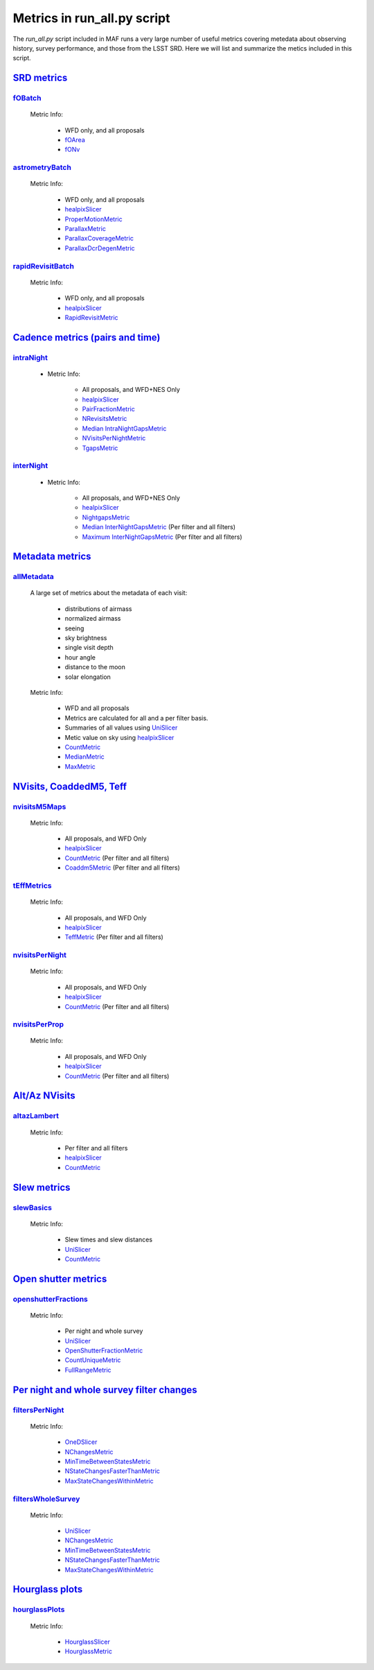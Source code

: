 ============================
Metrics in run_all.py script
============================
The `run_all.py` script included in MAF runs a very large number of useful
metrics covering metedata about observing history, survey performance, and
those from the LSST SRD. Here we will list and summarize the metics included
in this script.



`SRD metrics <lsst.sims.maf.batches.html#module-lsst.sims.maf.batches.srdBatch>`_
==================================================================================

`fOBatch <lsst.sims.maf.batches.html#lsst.sims.maf.batches.srdBatch.fOBatch>`_
-------------------------------------------------------------------------------

    Metric Info:

        - WFD only, and all proposals
        - `fOArea <lsst.sims.maf.metrics.html#lsst.sims.maf.metrics.summaryMetrics.fOArea>`_
        - `fONv <lsst.sims.maf.metrics.html#lsst.sims.maf.metrics.summaryMetrics.fONv>`_

`astrometryBatch <lsst.sims.maf.batches.html#lsst.sims.maf.batches.srdBatch.astrometryBatch>`_
------------------------------------------------------------------------------------------------

    Metric Info:

        -  WFD only, and all proposals
        - `healpixSlicer <lsst.sims.maf.slicers.html#module-lsst.sims.maf.slicers.healpixSlicer>`_
        - `ProperMotionMetric <lsst.sims.maf.metrics.html#lsst.sims.maf.metrics.calibrationMetrics.ProperMotionMetric>`_
        - `ParallaxMetric <lsst.sims.maf.metrics.html#lsst.sims.maf.metrics.calibrationMetrics.ParallaxMetric>`_
        - `ParallaxCoverageMetric <lsst.sims.maf.metrics.html#lsst.sims.maf.metrics.calibrationMetrics.ParallaxCoverageMetric>`_
        - `ParallaxDcrDegenMetric <lsst.sims.maf.metrics.html#lsst.sims.maf.metrics.calibrationMetrics.ParallaxDcrDegenMetric>`_


`rapidRevisitBatch <lsst.sims.maf.batches.html#lsst.sims.maf.batches.srdBatch.rapidRevisitBatch>`_
---------------------------------------------------------------------------------------------------

    Metric Info:

        -  WFD only, and all proposals
        -  `healpixSlicer <lsst.sims.maf.slicers.html#module-lsst.sims.maf.slicers.healpixSlicer>`_
        - `RapidRevisitMetric <lsst.sims.maf.metrics.html#lsst.sims.maf.metrics.cadenceMetrics.RapidRevisitMetric>`_


`Cadence metrics (pairs and time) <lsst.sims.maf.batches.html#module-lsst.sims.maf.batches.timeBatch>`_
=======================================================================================================

`intraNight <lsst.sims.maf.batches.html#lsst.sims.maf.batches.timeBatch.intraNight>`_
--------------------------------------------------------------------------------------

    - Metric Info:

        -  All proposals, and WFD+NES Only
        -  `healpixSlicer <lsst.sims.maf.slicers.html#module-lsst.sims.maf.slicers.healpixSlicer>`_
        - `PairFractionMetric <lsst.sims.maf.metrics.html#lsst.sims.maf.metrics.visitGroupsMetric.PairFractionMetric>`_
        - `NRevisitsMetric <lsst.sims.maf.metrics.html#lsst.sims.maf.metrics.cadenceMetrics.NRevisitsMetric>`_
        - `Median IntraNightGapsMetric <lsst.sims.maf.metrics.html#lsst.sims.maf.metrics.cadenceMetrics.IntraNightGapsMetric>`_
        - `NVisitsPerNightMetric <lsst.sims.maf.metrics.html#lsst.sims.maf.metrics.tgaps.NVisitsPerNightMetric>`_
        - `TgapsMetric <lsst.sims.maf.metrics.html#lsst.sims.maf.metrics.tgaps.TgapsMetric>`_

`interNight <lsst.sims.maf.batches.html#lsst.sims.maf.batches.timeBatch.interNight>`_
--------------------------------------------------------------------------------------

    - Metric Info:

        -  All proposals, and WFD+NES Only
        -  `healpixSlicer <lsst.sims.maf.slicers.html#module-lsst.sims.maf.slicers.healpixSlicer>`_
        - `NightgapsMetric <lsst.sims.maf.metrics.html#lsst.sims.maf.metrics.tgaps.NightgapsMetric>`_
        - `Median InterNightGapsMetric <lsst.sims.maf.metrics.html#lsst.sims.maf.metrics.cadenceMetrics.InterNightGapsMetric>`_ (Per filter and all filters)
        - `Maximum InterNightGapsMetric <lsst.sims.maf.metrics.html#lsst.sims.maf.metrics.cadenceMetrics.InterNightGapsMetric>`_ (Per filter and all filters)


`Metadata metrics <lsst.sims.maf.batches.html#module-lsst.sims.maf.batches.metadataBatch>`_
===========================================================================================

`allMetadata <lsst.sims.maf.batches.html#lsst.sims.maf.batches.metadataBatch.allMetadata>`_
--------------------------------------------------------------------------------------------

    A large set of metrics about the metadata of each visit:

        - distributions of airmass
        - normalized airmass
        - seeing
        - sky brightness
        - single visit depth
        - hour angle
        - distance to the moon
        - solar elongation

    Metric Info:

        -  WFD and all proposals
        -  Metrics are calculated for all and a per filter basis.
        -  Summaries of all values using `UniSlicer <lsst.sims.maf.slicers.html#module-lsst.sims.maf.slicers.UniSlicer>`_
        -  Metic value on sky using `healpixSlicer <lsst.sims.maf.slicers.html#module-lsst.sims.maf.slicers.healpixSlicer>`_
        - `CountMetric <lsst.sims.maf.metrics.html#lsst.sims.maf.metrics.simpleMetrics.CountMetric>`_
        - `MedianMetric <lsst.sims.maf.metrics.html#lsst.sims.maf.metrics.simpleMetrics.MedianMetric>`_
        - `MaxMetric <lsst.sims.maf.metrics.html#lsst.sims.maf.metrics.simpleMetrics.MaxMetric>`_

`NVisits, CoaddedM5, Teff <lsst.sims.maf.batches.html#module-lsst.sims.maf.batches.visitdepthBatch>`_
======================================================================================================

`nvisitsM5Maps <lsst.sims.maf.batches.html#lsst.sims.maf.batches.visitdepthBatch.nvisitsM5Maps>`_
--------------------------------------------------------------------------------------------------

    Metric Info:

      -  All proposals, and WFD Only
      - `healpixSlicer <lsst.sims.maf.slicers.html#module-lsst.sims.maf.slicers.healpixSlicer>`_
      - `CountMetric <lsst.sims.maf.metrics.html#lsst.sims.maf.metrics.simpleMetrics.CountMetric>`_ (Per filter and all filters)
      - `Coaddm5Metric <lsst.sims.maf.metrics.html#lsst.sims.maf.metrics.simpleMetrics.Coaddm5Metric>`_ (Per filter and all filters)

`tEffMetrics <lsst.sims.maf.batches.html#lsst.sims.maf.batches.visitdepthBatch.tEffMetrics>`_
----------------------------------------------------------------------------------------------

    Metric Info:

      -  All proposals, and WFD Only
      - `healpixSlicer <lsst.sims.maf.slicers.html#module-lsst.sims.maf.slicers.healpixSlicer>`_
      - `TeffMetric <lsst.sims.maf.metrics.html#lsst.sims.maf.metrics.technicalMetrics.TeffMetric>`_ (Per filter and all filters)

`nvisitsPerNight <lsst.sims.maf.batches.html#lsst.sims.maf.batches.visitdepthBatch.nvisitsPerNight>`_
------------------------------------------------------------------------------------------------------

    Metric Info:

      -  All proposals, and WFD Only
      - `healpixSlicer <lsst.sims.maf.slicers.html#module-lsst.sims.maf.slicers.healpixSlicer>`_
      - `CountMetric <lsst.sims.maf.metrics.html#lsst.sims.maf.metrics.simpleMetrics.CountMetric>`_ (Per filter and all filters)

`nvisitsPerProp <lsst.sims.maf.batches.html#lsst.sims.maf.batches.visitdepthBatch.nvisitsPerNight>`_
-----------------------------------------------------------------------------------------------------

    Metric Info:

      -  All proposals, and WFD Only
      - `healpixSlicer <lsst.sims.maf.slicers.html#module-lsst.sims.maf.slicers.healpixSlicer>`_
      - `CountMetric <lsst.sims.maf.metrics.html#lsst.sims.maf.metrics.simpleMetrics.CountMetric>`_ (Per filter and all filters)


`Alt/Az NVisits <lsst.sims.maf.batches.html#module-lsst.sims.maf.batches.altazBatch>`_
=======================================================================================

`altazLambert <lsst.sims.maf.batches.html#lsst.sims.maf.batches.altazBatch.altazLambert>`_
-------------------------------------------------------------------------------------------

    Metric Info:

        -  Per filter and all filters
        - `healpixSlicer <lsst.sims.maf.slicers.html#module-lsst.sims.maf.slicers.healpixSlicer>`_
        - `CountMetric <lsst.sims.maf.metrics.html#lsst.sims.maf.metrics.simpleMetrics.CountMetric>`_

`Slew metrics <lsst.sims.maf.batches.html#module-lsst.sims.maf.batches.slewBatch>`_
====================================================================================

`slewBasics <lsst.sims.maf.batches.html#lsst.sims.maf.batches.slewBatch.slewBasics>`_
--------------------------------------------------------------------------------------

    Metric Info:

        -  Slew times and slew distances
        - `UniSlicer <lsst.sims.maf.slicers.html#module-lsst.sims.maf.slicers.UniSlicer>`_
        - `CountMetric <lsst.sims.maf.metrics.html#lsst.sims.maf.metrics.simpleMetrics.CountMetric>`_

`Open shutter metrics <lsst.sims.maf.batches.html#module-lsst.sims.maf.batches.openshutterBatch>`_
===================================================================================================

`openshutterFractions <lsst.sims.maf.batches.html#lsst.sims.maf.batches.openshutterBatch.openshutterFractions>`_
-----------------------------------------------------------------------------------------------------------------

    Metric Info:

        -  Per night and whole survey
        - `UniSlicer <lsst.sims.maf.slicers.html#module-lsst.sims.maf.slicers.UniSlicer>`_
        - `OpenShutterFractionMetric <lsst.sims.maf.metrics.html#lsst.sims.maf.metrics.technicalMetrics.OpenShutterFractionMetric>`_
        - `CountUniqueMetric <lsst.sims.maf.metrics.html#lsst.sims.maf.metrics.simpleMetrics.CountUniqueMetric>`_
        - `FullRangeMetric <lsst.sims.maf.metrics.html#lsst.sims.maf.metrics.simpleMetrics.FullRangeMetric>`_

`Per night and whole survey filter changes <lsst.sims.maf.batches.html#module-lsst.sims.maf.batches.filterchangeBatch>`_
==========================================================================================================================

`filtersPerNight <lsst.sims.maf.batches.html#lsst.sims.maf.batches.filterchangeBatch.filtersPerNight>`_
---------------------------------------------------------------------------------------------------------

    Metric Info:

        - `OneDSlicer <lsst.sims.maf.slicers.html#module-lsst.sims.maf.slicers.OneDSlicer>`_
        - `NChangesMetric <lsst.sims.maf.metrics.html#lsst.sims.maf.metrics.technicalMetrics.NChangesMetric>`_
        - `MinTimeBetweenStatesMetric <lsst.sims.maf.metrics.html#lsst.sims.maf.metrics.technicalMetrics.MinTimeBetweenStatesMetric>`_
        - `NStateChangesFasterThanMetric <lsst.sims.maf.metrics.html#lsst.sims.maf.metrics.technicalMetrics.NStateChangesFasterThanMetric>`_
        - `MaxStateChangesWithinMetric <lsst.sims.maf.metrics.html#lsst.sims.maf.metrics.technicalMetrics.MaxStateChangesWithinMetric>`_

`filtersWholeSurvey <lsst.sims.maf.batches.html#lsst.sims.maf.batches.filterchangeBatch.filtersWholeSurvey>`_
--------------------------------------------------------------------------------------------------------------

    Metric Info:

        - `UniSlicer <lsst.sims.maf.slicers.html#module-lsst.sims.maf.slicers.UniSlicer>`_
        - `NChangesMetric <lsst.sims.maf.metrics.html#lsst.sims.maf.metrics.technicalMetrics.NChangesMetric>`_
        - `MinTimeBetweenStatesMetric <lsst.sims.maf.metrics.html#lsst.sims.maf.metrics.technicalMetrics.MinTimeBetweenStatesMetric>`_
        - `NStateChangesFasterThanMetric <lsst.sims.maf.metrics.html#lsst.sims.maf.metrics.technicalMetrics.NStateChangesFasterThanMetric>`_
        - `MaxStateChangesWithinMetric <lsst.sims.maf.metrics.html#lsst.sims.maf.metrics.technicalMetrics.MaxStateChangesWithinMetric>`_


`Hourglass plots <lsst.sims.maf.batches.html#module-lsst.sims.maf.batches.hourglassBatch>`_
============================================================================================

`hourglassPlots <lsst.sims.maf.batches.html#lsst.sims.maf.batches.hourglassBatch.hourglassPlots>`_
---------------------------------------------------------------------------------------------------

    Metric Info:

        - `HourglassSlicer <lsst.sims.maf.slicers.html#module-lsst.sims.maf.slicers.HourglassSlicer>`_
        - `HourglassMetric <lsst.sims.maf.metrics.html#lsst.sims.maf.metrics.hourglassMetric.HourglassMetric>`_
